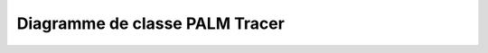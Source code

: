 Diagramme de classe PALM Tracer
===============================

.. Diagramme au format dot généré à partir de la commande "pyreverse -p palm_tracer ." dans le dossier du module (root/palm_tracer)


.. graphviz:: _static/graph/classes_palm_tracer.dot
   :alt: Diagramme de classe PALM Tracer
   :align: center
   :caption: Diagramme de classe PALM Tracer
